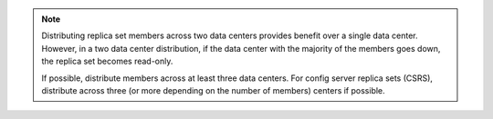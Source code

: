 .. note::

   Distributing replica set members across two data centers provides
   benefit over a single data center. However, in a two data center
   distribution, if the data center with the majority of the members
   goes down, the replica set becomes read-only.

   If possible, distribute members across at least three data centers.
   For config server replica sets (CSRS), distribute across three (or
   more depending on the number of members) centers if possible.
